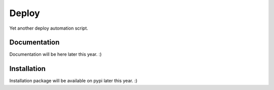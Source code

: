 Deploy
======

Yet another deploy automation script.

Documentation
-------------

Documentation will be here later this year. :)

Installation
------------

Installation package will be available on pypi later this year. :)
